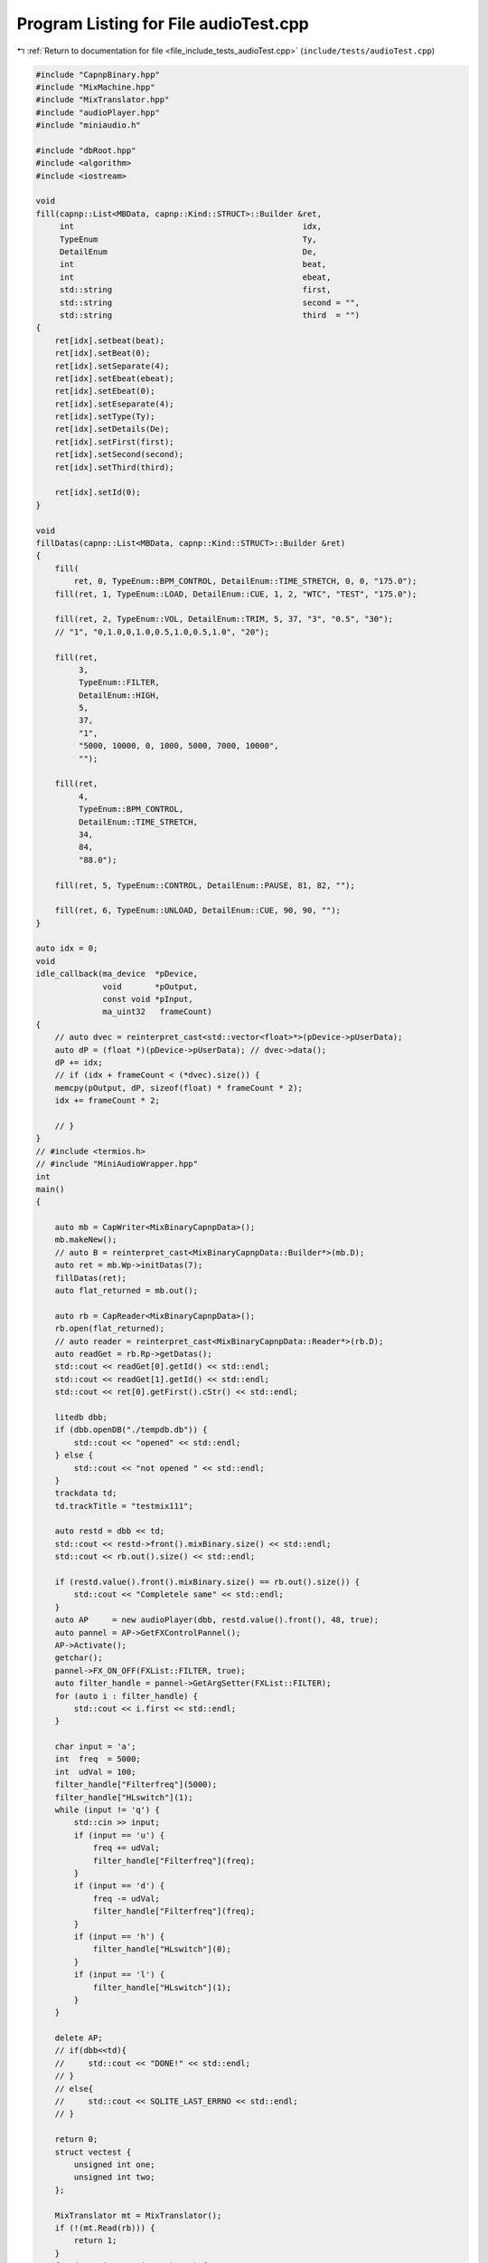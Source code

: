 
.. _program_listing_file_include_tests_audioTest.cpp:

Program Listing for File audioTest.cpp
======================================

|exhale_lsh| :ref:`Return to documentation for file <file_include_tests_audioTest.cpp>` (``include/tests/audioTest.cpp``)

.. |exhale_lsh| unicode:: U+021B0 .. UPWARDS ARROW WITH TIP LEFTWARDS

.. code-block:: cpp

   
   #include "CapnpBinary.hpp"
   #include "MixMachine.hpp"
   #include "MixTranslator.hpp"
   #include "audioPlayer.hpp"
   #include "miniaudio.h"
   
   #include "dbRoot.hpp"
   #include <algorithm>
   #include <iostream>
   
   void
   fill(capnp::List<MBData, capnp::Kind::STRUCT>::Builder &ret,
        int                                                idx,
        TypeEnum                                           Ty,
        DetailEnum                                         De,
        int                                                beat,
        int                                                ebeat,
        std::string                                        first,
        std::string                                        second = "",
        std::string                                        third  = "")
   {
       ret[idx].setbeat(beat);
       ret[idx].setBeat(0);
       ret[idx].setSeparate(4);
       ret[idx].setEbeat(ebeat);
       ret[idx].setEbeat(0);
       ret[idx].setEseparate(4);
       ret[idx].setType(Ty);
       ret[idx].setDetails(De);
       ret[idx].setFirst(first);
       ret[idx].setSecond(second);
       ret[idx].setThird(third);
   
       ret[idx].setId(0);
   }
   
   void
   fillDatas(capnp::List<MBData, capnp::Kind::STRUCT>::Builder &ret)
   {
       fill(
           ret, 0, TypeEnum::BPM_CONTROL, DetailEnum::TIME_STRETCH, 0, 0, "175.0");
       fill(ret, 1, TypeEnum::LOAD, DetailEnum::CUE, 1, 2, "WTC", "TEST", "175.0");
   
       fill(ret, 2, TypeEnum::VOL, DetailEnum::TRIM, 5, 37, "3", "0.5", "30");
       // "1", "0,1.0,0,1.0,0.5,1.0,0.5,1.0", "20");
   
       fill(ret,
            3,
            TypeEnum::FILTER,
            DetailEnum::HIGH,
            5,
            37,
            "1",
            "5000, 10000, 0, 1000, 5000, 7000, 10000",
            "");
   
       fill(ret,
            4,
            TypeEnum::BPM_CONTROL,
            DetailEnum::TIME_STRETCH,
            34,
            84,
            "88.0");
   
       fill(ret, 5, TypeEnum::CONTROL, DetailEnum::PAUSE, 81, 82, "");
   
       fill(ret, 6, TypeEnum::UNLOAD, DetailEnum::CUE, 90, 90, "");
   }
   
   auto idx = 0;
   void
   idle_callback(ma_device  *pDevice,
                 void       *pOutput,
                 const void *pInput,
                 ma_uint32   frameCount)
   {
       // auto dvec = reinterpret_cast<std::vector<float>*>(pDevice->pUserData);
       auto dP = (float *)(pDevice->pUserData); // dvec->data();
       dP += idx;
       // if (idx + frameCount < (*dvec).size()) {
       memcpy(pOutput, dP, sizeof(float) * frameCount * 2);
       idx += frameCount * 2;
   
       // }
   }
   // #include <termios.h>
   // #include "MiniAudioWrapper.hpp"
   int
   main()
   {
   
       auto mb = CapWriter<MixBinaryCapnpData>();
       mb.makeNew();
       // auto B = reinterpret_cast<MixBinaryCapnpData::Builder*>(mb.D);
       auto ret = mb.Wp->initDatas(7);
       fillDatas(ret);
       auto flat_returned = mb.out();
   
       auto rb = CapReader<MixBinaryCapnpData>();
       rb.open(flat_returned);
       // auto reader = reinterpret_cast<MixBinaryCapnpData::Reader*>(rb.D);
       auto readGet = rb.Rp->getDatas();
       std::cout << readGet[0].getId() << std::endl;
       std::cout << readGet[1].getId() << std::endl;
       std::cout << ret[0].getFirst().cStr() << std::endl;
   
       litedb dbb;
       if (dbb.openDB("./tempdb.db")) {
           std::cout << "opened" << std::endl;
       } else {
           std::cout << "not opened " << std::endl;
       }
       trackdata td;
       td.trackTitle = "testmix111";
   
       auto restd = dbb << td;
       std::cout << restd->front().mixBinary.size() << std::endl;
       std::cout << rb.out().size() << std::endl;
   
       if (restd.value().front().mixBinary.size() == rb.out().size()) {
           std::cout << "Completele same" << std::endl;
       }
       auto AP     = new audioPlayer(dbb, restd.value().front(), 48, true);
       auto pannel = AP->GetFXControlPannel();
       AP->Activate();
       getchar();
       pannel->FX_ON_OFF(FXList::FILTER, true);
       auto filter_handle = pannel->GetArgSetter(FXList::FILTER);
       for (auto i : filter_handle) {
           std::cout << i.first << std::endl;
       }
   
       char input = 'a';
       int  freq  = 5000;
       int  udVal = 100;
       filter_handle["Filterfreq"](5000);
       filter_handle["HLswitch"](1);
       while (input != 'q') {
           std::cin >> input;
           if (input == 'u') {
               freq += udVal;
               filter_handle["Filterfreq"](freq);
           }
           if (input == 'd') {
               freq -= udVal;
               filter_handle["Filterfreq"](freq);
           }
           if (input == 'h') {
               filter_handle["HLswitch"](0);
           }
           if (input == 'l') {
               filter_handle["HLswitch"](1);
           }
       }
   
       delete AP;
       // if(dbb<<td){
       //     std::cout << "DONE!" << std::endl;
       // }
       // else{
       //     std::cout << SQLITE_LAST_ERRNO << std::endl;
       // }
   
       return 0;
       struct vectest {
           unsigned int one;
           unsigned int two;
       };
   
       MixTranslator mt = MixTranslator();
       if (!(mt.Read(rb))) {
           return 1;
       }
       for (auto i : mt.mixs->mixVec) {
           std::cout << "Frame In: " << i.frame_in << "Frame Out: " << i.frame_out
                     << std::endl;
       }
   
       auto mm = new MixMachine();
       auto db = litedb();
       db.openDB("./tempdb.db");
       mm->IDsort(mt);
       if (!mt.bpms.has_value()) {
           return -1;
       }
   
       auto      res = mm->mix(db, mt.bpms.value());
       ma_device dev;
       auto      Dres = Decoder();
       Dres.init("./WTC.wav", "./");
       // auto arrD = Dres.getRange(48000*10);
       if (res) {
           ma_device_config deconf =
               ma_device_config_init(ma_device_type_playback);
           deconf.playback.format    = ma_format_f32;
           deconf.playback.channels  = 2;
           deconf.sampleRate         = 48000;
           deconf.periodSizeInFrames = 480;
           deconf.dataCallback       = idle_callback;
           deconf.performanceProfile = ma_performance_profile_low_latency;
           deconf.pUserData          = (mm->rendered_out.data());
           ma_device_init(NULL, &deconf, &dev);
           ma_device_start(&dev);
       }
       getchar();
   
       return 0;
   }
